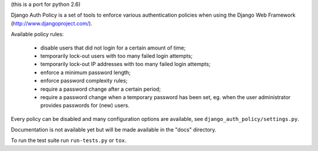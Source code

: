 (this is a port for python 2.6)

Django Auth Policy is a set of tools to enforce various authentication
policies when using the Django Web Framework (http://www.djangoproject.com/).

Available policy rules:

 * disable users that did not login for a certain amount of time;
 * temporarily lock-out users with too many failed login attempts;
 * temporarily lock-out IP addresses with too many failed login
   attempts;
 * enforce a minimum password length;
 * enforce password complexity rules;
 * require a password change after a certain period;
 * require a password change when a temporary password has been set,
   eg. when the user administrator provides passwords for (new) users.

Every policy can be disabled and many configuration options are available,
see ``django_auth_policy/settings.py``.

Documentation is not available yet but will be made available in the "docs"
directory.

To run the test suite run ``run-tests.py`` or ``tox``.
